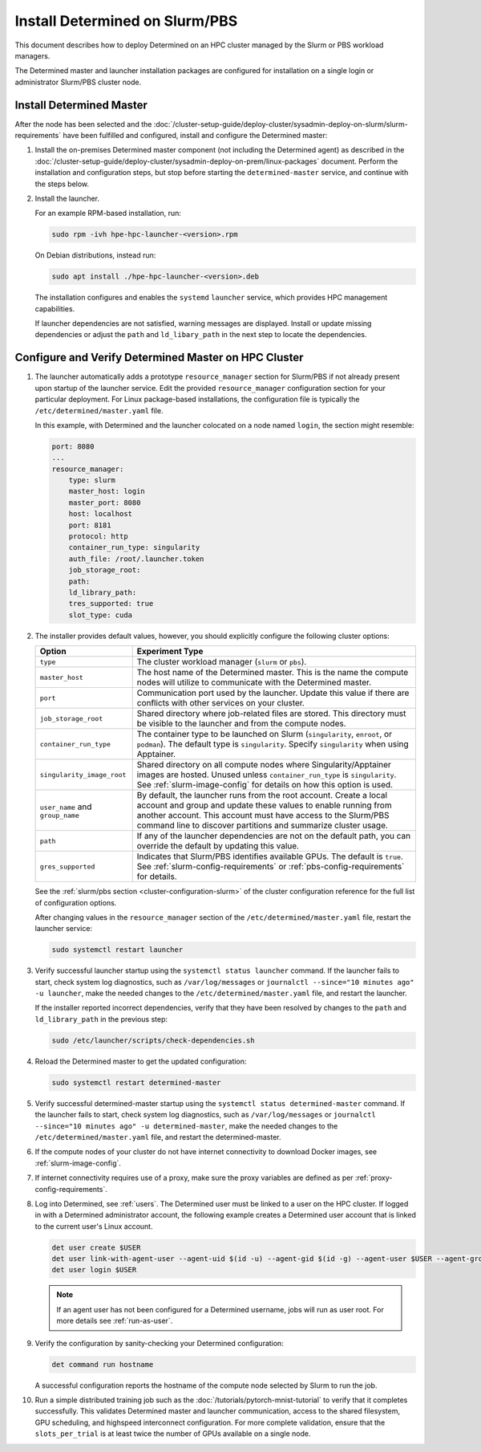 .. _install-on-slurm:

#################################
 Install Determined on Slurm/PBS
#################################

This document describes how to deploy Determined on an HPC cluster managed by the Slurm or PBS
workload managers.

The Determined master and launcher installation packages are configured for installation on a single
login or administrator Slurm/PBS cluster node.

***************************
 Install Determined Master
***************************

After the node has been selected and the
:doc:`/cluster-setup-guide/deploy-cluster/sysadmin-deploy-on-slurm/slurm-requirements` have been
fulfilled and configured, install and configure the Determined master:

#. Install the on-premises Determined master component (not including the Determined agent) as
   described in the
   :doc:`/cluster-setup-guide/deploy-cluster/sysadmin-deploy-on-prem/linux-packages` document.
   Perform the installation and configuration steps, but stop before starting the
   ``determined-master`` service, and continue with the steps below.

#. Install the launcher.

   For an example RPM-based installation, run:

   .. code:: bash

      sudo rpm -ivh hpe-hpc-launcher-<version>.rpm

   On Debian distributions, instead run:

   .. code:: bash

      sudo apt install ./hpe-hpc-launcher-<version>.deb

   The installation configures and enables the ``systemd`` ``launcher`` service, which provides HPC
   management capabilities.

   If launcher dependencies are not satisfied, warning messages are displayed. Install or update
   missing dependencies or adjust the ``path`` and ``ld_libary_path`` in the next step to locate the
   dependencies.

.. _using_slurm:

*******************************************************
 Configure and Verify Determined Master on HPC Cluster
*******************************************************

#. The launcher automatically adds a prototype ``resource_manager`` section for Slurm/PBS if not
   already present upon startup of the launcher service. Edit the provided ``resource_manager``
   configuration section for your particular deployment. For Linux package-based installations, the
   configuration file is typically the ``/etc/determined/master.yaml`` file.

   In this example, with Determined and the launcher colocated on a node named ``login``, the
   section might resemble:

   .. code:: yaml

      port: 8080
      ...
      resource_manager:
          type: slurm
          master_host: login
          master_port: 8080
          host: localhost
          port: 8181
          protocol: http
          container_run_type: singularity
          auth_file: /root/.launcher.token
          job_storage_root:
          path:
          ld_library_path:
          tres_supported: true
          slot_type: cuda

#. The installer provides default values, however, you should explicitly configure the following
   cluster options:

   +----------------------------+----------------------------------------------------------------+
   | Option                     | Experiment Type                                                |
   +============================+================================================================+
   | ``type``                   | The cluster workload manager (``slurm`` or ``pbs``).           |
   +----------------------------+----------------------------------------------------------------+
   | ``master_host``            | The host name of the Determined master. This is the name the   |
   |                            | compute nodes will utilize to communicate with the Determined  |
   |                            | master.                                                        |
   +----------------------------+----------------------------------------------------------------+
   | ``port``                   | Communication port used by the launcher. Update this value if  |
   |                            | there are conflicts with other services on your cluster.       |
   +----------------------------+----------------------------------------------------------------+
   | ``job_storage_root``       | Shared directory where job-related files are stored. This      |
   |                            | directory must be visible to the launcher and from the compute |
   |                            | nodes.                                                         |
   +----------------------------+----------------------------------------------------------------+
   | ``container_run_type``     | The container type to be launched on Slurm (``singularity``,   |
   |                            | ``enroot``, or ``podman``). The default type is                |
   |                            | ``singularity``. Specify ``singularity`` when using Apptainer. |
   +----------------------------+----------------------------------------------------------------+
   | ``singularity_image_root`` | Shared directory on all compute nodes where                    |
   |                            | Singularity/Apptainer images are hosted. Unused unless         |
   |                            | ``container_run_type`` is ``singularity``. See                 |
   |                            | :ref:`slurm-image-config` for details on how this option is    |
   |                            | used.                                                          |
   +----------------------------+----------------------------------------------------------------+
   | ``user_name`` and          | By default, the launcher runs from the root account. Create a  |
   | ``group_name``             | local account and group and update these values to enable      |
   |                            | running from another account. This account must have access to |
   |                            | the Slurm/PBS command line to discover partitions and          |
   |                            | summarize cluster usage.                                       |
   +----------------------------+----------------------------------------------------------------+
   | ``path``                   | If any of the launcher dependencies are not on the default     |
   |                            | path, you can override the default by updating this value.     |
   +----------------------------+----------------------------------------------------------------+
   | ``gres_supported``         | Indicates that Slurm/PBS identifies available GPUs. The        |
   |                            | default is ``true``. See :ref:`slurm-config-requirements` or   |
   |                            | :ref:`pbs-config-requirements` for details.                    |
   +----------------------------+----------------------------------------------------------------+

   See the :ref:`slurm/pbs section <cluster-configuration-slurm>` of the cluster configuration
   reference for the full list of configuration options.

   After changing values in the ``resource_manager`` section of the ``/etc/determined/master.yaml``
   file, restart the launcher service:

   .. code:: bash

      sudo systemctl restart launcher

#. Verify successful launcher startup using the ``systemctl status launcher`` command. If the
   launcher fails to start, check system log diagnostics, such as ``/var/log/messages`` or
   ``journalctl --since="10 minutes ago" -u launcher``, make the needed changes to the
   ``/etc/determined/master.yaml`` file, and restart the launcher.

   If the installer reported incorrect dependencies, verify that they have been resolved by changes
   to the ``path`` and ``ld_library_path`` in the previous step:

   .. code:: bash

      sudo /etc/launcher/scripts/check-dependencies.sh

#. Reload the Determined master to get the updated configuration:

   .. code:: bash

      sudo systemctl restart determined-master

#. Verify successful determined-master startup using the ``systemctl status determined-master``
   command. If the launcher fails to start, check system log diagnostics, such as
   ``/var/log/messages`` or ``journalctl --since="10 minutes ago" -u determined-master``, make the
   needed changes to the ``/etc/determined/master.yaml`` file, and restart the determined-master.

#. If the compute nodes of your cluster do not have internet connectivity to download Docker images,
   see :ref:`slurm-image-config`.

#. If internet connectivity requires use of a proxy, make sure the proxy variables are defined as
   per :ref:`proxy-config-requirements`.

#. Log into Determined, see :ref:`users`. The Determined user must be linked to a user on the HPC
   cluster. If logged in with a Determined administrator account, the following example creates a
   Determined user account that is linked to the current user's Linux account.

   .. code:: bash

      det user create $USER
      det user link-with-agent-user --agent-uid $(id -u) --agent-gid $(id -g) --agent-user $USER --agent-group $(id -gn) $USER
      det user login $USER

   .. note::

      If an agent user has not been configured for a Determined username, jobs will run as user
      root. For more details see :ref:`run-as-user`.

#. Verify the configuration by sanity-checking your Determined configuration:

   .. code:: bash

      det command run hostname

   A successful configuration reports the hostname of the compute node selected by Slurm to run the
   job.

#. Run a simple distributed training job such as the :doc:`/tutorials/pytorch-mnist-tutorial` to
   verify that it completes successfully. This validates Determined master and launcher
   communication, access to the shared filesystem, GPU scheduling, and highspeed interconnect
   configuration. For more complete validation, ensure that the ``slots_per_trial`` is at least
   twice the number of GPUs available on a single node.
